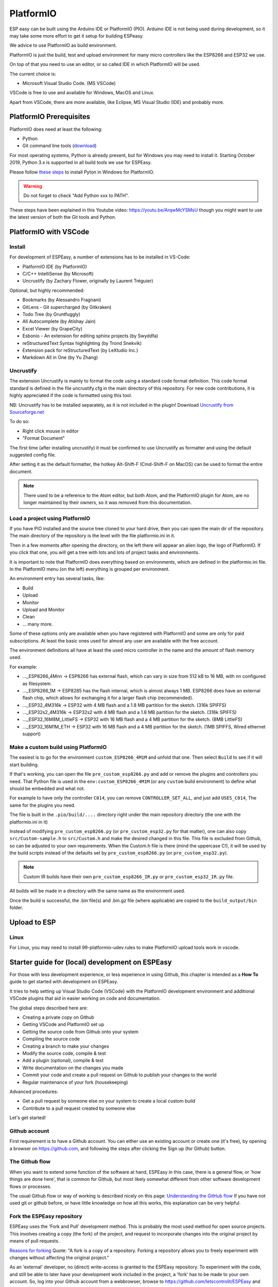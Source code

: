 .. _PlatformIO_page:

PlatformIO
**********

ESP easy can be built using the Arduino IDE or PlatformIO (PIO).
Arduino IDE is not being used during development, so it may take some more effort to get it setup for building ESPeasy.

We advice to use PlatformIO as build environment.

PlatformIO is just the build, test and upload environment for many micro controllers like the ESP8266 and ESP32 we use.

On top of that you need to use an editor, or so called IDE in which PlatformIO will be used.

The current choice is:

* Microsoft Visual Studio Code. (MS VSCode)

VSCode is free to use and available for Windows, MacOS and Linux.

Apart from VSCode, there are more available, like Eclipse, MS Visual Studio (IDE) and probably more.


PlatformIO Prerequisites
========================

PlatformIO does need at least the following:

* Python
* Git command line tools (`download <https://git-scm.com/downloads>`_)

For most operating systems, Python is already present, but for Windows you may need to install it.
Starting October 2019, Python 3.x is supported in all build tools we use for ESPEasy.

Please follow `these steps <https://docs.platformio.org/en/latest/faq.html#faq-install-python>`_ to 
install Pyton in Windows for PlatformIO.

.. warning:: Do not forget to check "Add Python xxx to PATH".

.. Windows ExecutionPolicy
.. -----------------------

.. For PlatformIO 4.1.x and newer in Windows, you may need to change the Windows ExecutionPolicy 
.. to be able to start a powershell script.
.. PlatformIO does use a PowerShell script to activate the Python virtual environment.

.. Default Windows security settings prevent execution of a PowerShell script.

.. Enter in the PowerShell terminal window in VScode:

.. .. code-block:: none

..     Set-ExecutionPolicy -ExecutionPolicy Unrestricted -Scope CurrentUser

.. Please note this does lower your security, so make sure you know its implications.
.. See `Microsoft - About Execution Policies <https:/go.microsoft.com/fwlink/?LinkID=135170>`_ for more details.


These steps have been explained in this Youtube video: https://youtu.be/ArqwMcYSMsU though you might want to use the latest version of both the Git tools and Python.

PlatformIO with VSCode
======================

Install
-------

For development of ESPEasy, a number of extensions has to be installed in VS-Code:

* PlatformIO IDE (by PlatformIO)
* C/C++ IntelliSense (by Microsoft)
* Uncrustify (by Zachary Flower, originally by Laurent Tréguier)

Optional, but highly recommended:

* Bookmarks (by Alessandro Fragnani)
* GitLens - Git supercharged (by Gitkraken)
* Todo Tree (by Gruntfuggly)
* All Autocomplete (by Atishay Jain)
* Excel Viewer (by GrapeCity)
* Esbonio - An extension for editing sphinx projects (by Swyddfa)
* reStructuredText Syntax highlighting (by Trond Snekvik)
* Extension pack for reStructuredText (by LeXtudio Inc.)
* Markdown All in One (by Yu Zhang)


Uncrustify
----------

The extension Uncrustify is mainly to format the code using a standard code format definition.
This code format standard is defined in the file uncrustify.cfg in the main directory of this repository.
For new code contributions, it is highly appreciated if the code is formatted using this tool.

NB: Uncrustify has to be installed separately, as it is not included in the plugin! Download `Uncrustify from Sourceforge.net <https://sourceforge.net/projects/uncrustify/>`_

To do so:

* Right click mouse in editor
* "Format Document"

The first time (after installing uncrustify) it must be confirmed to use Uncrustify as formatter and using the default suggested config file.

After setting it as the default formatter, the hotkey Alt-Shift-F (Cmd-Shift-F on MacOS) can be used to format the entire document.

.. note:: 

  There used to be a reference to the Atom editor, but both Atom, and the PlatformIO plugin for Atom, are no longer maintained by their owners, so it was removed from this documentation.

Load a project using PlatformIO
-------------------------------

If you have PIO installed and the source tree cloned to your hard drive, then you can open the main dir of the repository.
The main directory of the repository is the level with the file platformio.ini in it.

Then in a few moments after opening the directory, on the left there will appear an alien logo, the logo of PlatformIO.
If you click that one, you will get a tree with lots and lots of project tasks and environments.

It is important  to note that PlatformIO does everything based on environments, which are defined in the platformio.ini file.
In the PlatformIO menu (on the left) everything is grouped per environment.

An environment entry has several tasks, like:

* Build
* Upload
* Monitor
* Upload and Monitor
* Clean
* ... many more.

Some of these options only are available when you have registered with PlatformIO and some are only for paid subscriptions.
At least the basic ones used for almost any user are available with the free account.

The environment definitions all have at least the used micro controller in the name and the amount of flash memory used.

For example:

* ..._ESP8266_4Mnn -> ESP8266 has external flash, which can vary in size from 512 kB to 16 MB, with nn configured as filesystem.
* ..._ESP8266_1M -> ESP8285 has the flash internal, which is almost always 1 MB. ESP8266 does have an external flash chip, which allows for exchanging it for a larger flash chip (recommended).
* ..._ESP32_4M316k -> ESP32 with 4 MB flash and a 1.8 MB partition for the sketch. (316k SPIFFS)
* ..._ESP32s2_4M316k -> ESP32s2 with 4 MB flash and a 1.8 MB partition for the sketch. (316k SPIFFS)
* ..._ESP32_16M8M_LittleFS -> ESP32 with 16 MB flash and a 4 MB partition for the sketch. (8MB LittleFS)
* ..._ESP32_16M1M_ETH -> ESP32 with 16 MB flash and a 4 MB partition for the sketch. (1MB SPIFFS, Wired ethernet support)

Make a custom build using PlatformIO
------------------------------------

The easiest is to go for the environment ``custom_ESP8266_4M1M`` and unfold that one.
Then select ``Build`` to see if it will start building.

If that's working, you can open the file ``pre_custom_esp8266.py`` and add or remove the plugins and controllers you need.
That Python file is used in the ``env:custom_ESP8266_4M1M`` (or any ``custom`` build environment) to define what should be embedded and what not.

For example to have only the controller ``C014``, you can remove ``CONTROLLER_SET_ALL``, and just add ``USES_C014``, 
The same for the plugins you need.

The file is built in the ``.pio/build/....`` directory right under the main repository directory (the one with the platformio.ini in it)

Instead of modifying ``pre_custom_esp8266.py`` (or ``pre_custom_esp32.py`` for that matter), one can also copy ``src/Custom-sample.h`` to ``src/Custom.h`` and make the desired changed in this file. This file is excluded from Github, so can be adjusted to your own requirements. When the Custom.h file is there (mind the uppercase C!), it will be used by the build scripts instead of the defaults set by ``pre_custom_esp8266.py`` (or ``pre_custom_esp32.py``).

.. note:: Custom IR builds have their own ``pre_custom_esp8266_IR.py`` or ``pre_custom_esp32_IR.py`` file.

All builds will be made in a directory with the same name as the environment used.

Once the build is successful, the .bin file(s) and .bin.gz file (where applicable) are copied to the ``build_output/bin`` folder.



Upload to ESP
=============



Linux
-----

For Linux, you may need to install 99-platformio-udev.rules to make PlatformIO upload tools work in vscode.


.. highlight::sh

Starter guide for (local) development on ESPEasy
================================================

For those with less development experience, or less experience in using Github, this chapter is intended as a **How To** guide to get started with development on ESPEasy.

It tries to help setting up Visual Studio Code (VSCode) with the PlatformIO development environment and additional VSCode plugins that aid in easier working on code and documentation.

The global steps described here are:

- Creating a private copy on Github
- Getting VSCode and PlatformIO set up
- Getting the source code from Github onto your system
- Compiling the source code
- Creating a branch to make your changes
- Modify the source code, compile & test
- Add a plugin (optional), compile & test
- Write documentation on the changes you made
- Commit your code and create a pull request on Github to publish your changes to the world
- Regular maintenance of your fork (housekeeping)

Advanced procedures:

- Get a pull request by someone else on your system to create a local custom build
- Contribute to a pull request created by someone else

Let's get started!

Github account
--------------

First requirement is to have a Github account. You can either use an existing account or create one (it's free), by opening a browser on https://github.com, and following the steps after clicking the Sign up (for Github) button.

The Github flow
---------------

When you want to extend some function of the software at hand, ESPEasy in this case, there is a general flow, or 'how things are done here', that is common for Github, but most likely somewhat different from other software development flows or processes.

The usual Github flow or way of working is described nicely on this page: `Understanding the GitHub flow <https://guides.github.com/introduction/flow/>`_ If you have not used git or github before, or have little knowledge on how all this works, this explanation can be very helpful.

Fork the ESPEasy repository
---------------------------

ESPEasy uses the 'Fork and Pull' development method. This is probably the most used method for open source projects. This involves creating a copy (the fork) of the project, and request to incorporate changes into the original project by means of pull requests.

`Reasons for forking <https://docs.github.com/en/get-started/quickstart/fork-a-repo>`_ Quote: "A fork is a copy of a repository. Forking a repository allows you to freely experiment with changes without affecting the original project."

As an 'external' developer, no (direct) write-access is granted to the ESPEasy repository. To experiment with the code, and still be able to later have your development work included in the project, a 'fork' has to be made to your own account. So, log into your Github account from a webbrowser, browse to https://github.com/letscontrolit/ESPEasy and click the Fork button to create that copy:

.. image:: Github_fork_button.png
    :alt: Github fork button

After this completes, you can view the fork in your Github dashboard at https://github.com/[your_github_handle]

(You have to replace [your_github_handle] with the name you selected during the Github sign-up procedure)

Install VSCode and PlatformIO
------------------------------

Earlier on this page, a complete description has been given on how to install **PlatformIO with VSCode** with the required and advised optional extensions and the git command-line tools.

NB: PlatformIO is often shortened to PIO.

Clone your forked repository to your computer
---------------------------------------------

To get the ESPEasy sources on your computer for compilation and making modifications, a 'clone' has to be made, using the ``git clone`` command

`Cloning a repository <https://docs.github.com/en/repositories/creating-and-managing-repositories/cloning-a-repository>`_ Quote: "You can clone your repository to create a local copy on your computer and sync between the two locations."

.. note::

    If available, a clone can of course also be made using GUI tools like `Github Desktop <https://desktop.github.com/>`_, `GitKraken <https://www.gitkraken.com/>`_, `SourceTree <https://www.sourcetreeapp.com/>`_ or `TortoiseGIT <https://tortoisegit.org/>`_, etc., but, as the ``git`` command-line tools have been installed as part of setting up the development environment, that is used in the steps here.

Open a Command prompt (Windows) or Terminal session (MacOS or Linux), and ``cd`` to a folder where the ESPEasy project can/should be a subfolder of.

Then type this command to create the clone:

.. code-block::

    git clone https://github.com/[your_github_handle]/ESPEasy.git

This will create a new folder called ``ESPEasy``, and download all files that make up the project into that folder.

Working on it:

.. image:: Github_clone_working.png
    :alt: Github clone working

Completed:

.. image:: Github_clone_completed.png
    :alt: Github clone completed

To be able to get the latest changes from the original project into your local copy, and to bring your changes as a 'pull request' (git terminology, often referred to as a 'PR', further explained below) to the ESPEasy repository, a connection has to be made from your local clone to the 'upstream' source (git terminology, pointer to the repository the fork was taken from). This command needs to be issued **only once** after cloning the repository into a folder on your computer, and should be executed from the ``ESPEasy`` folder that was just created:

.. code-block::

    git remote add upstream https://github.com/letscontrolit/ESPEasy

Now this Command prompt / terminal (or GUI tool) can be closed.

Open the folder with ESPEasy project
------------------------------------

Start VSCode, and open the ESPEasy folder that was just created. In Windows you can right-click the ESPEasy folder and select the 'Open with Code' option. First thing when opening a git repository, VSCode will ask you if you trust the authors of the files. The easiest option is to respond by clicking the 'Yes, I trust the authors' button, as that is the only way to get unrestricted access to the sources. After that confirmation, VSCode will take a little time to initialize all plugins.

Depending on your usual workflow, the current VSCode environment can be saved as a 'Workspace' (VSCode terminology), so it can be easily re-opened. This is especially useful if you also use VSCode for other projects/editing work.

Compile an ESPEasy PIO environment
----------------------------------

ESPEasy supports several different configurations of ESP units, ESP8266, ESP8285 and ESP32, and also some predefined hardware configurations and sets of plugins & controllers. This has been turned into several different PlatformIO environments, to make managing the different builds as easy as possible.

To compile such 'environment' (PIO terminology), select the PIO button (it looks like an alien) in VSCode:

.. image:: VSCode_PIO_Environments.png
    :alt: VSCode Platform IO environments

Expand an environment from the list, so the PIO options become visible (this will take some time for PIO to scan the configuration of that environment).

.. image:: VSCode_PIO_custom_ESP8266_4M1M.png
    :alt: VSCode Platform IO custom ESP8266 4M 1M expanded

Now, the ``Build`` option is visible, and clicking that will build the project for the selected environment (configuration).

The first build will take some extra time, as PIO needs to first install some of its tooling and other required components and libraries, but as you haven't changed any files yet, the build should be successful:

.. image:: VSCode_build_success.png
    :alt: VSCode build success

(NB: For this build all tools and libraries where already installed, and the computer isn't that slow, so total execution didn't take too much time.)

Create a new branch
-------------------

As shown above, the git workflow starts by creating a new branch to do the development work in. This will record all changes to the sourcecode you make, and can be put in as a pull request (explained below) for ESPEasy.

A new branch is created by clicking on the 'mega' branch name (lower left in the status bar of VSCode) and selecting the option 'Create new branch...' from the list presented at the middle-top of the VSCode window. Then a new braanch name should be typed. Branch naming does use some conventions. New features are often named like 'feature/purpose-of-the-feature', and bugfixes are usually named like 'bugfix/what-is-to-be-fixed'. For the addition of this documentation, I've created a branch named 'feature/how-to-guide-for-new-developers':

.. image:: VSCode_create_branch.png
    :alt: VSCode create branch

.. image:: VSCode_type_branch_name.png
    :alt: VSCode type the branch name

.. image:: VSCode_statusbar_new_branch.png
    :alt: VSCode statusbar with new branch name

As an alternative, a new branch can also be created using command-line commands, you can type these after opening a Terminal in VSCode:

.. code-block::

    git checkout -b feature/how-to-guide-for-new-developers

The nett result of this command is the same as from using the UI flow shown above.

Change code of ESPEasy
----------------------

To improve or extend an existing plugin or other code of ESPEasy, after creating a new branch for it, open the source file and modify code the as needed. Then compile and see if it all is according to the requirements of the compiler. Errors (showing as red text messages) will abort the compilation process, warnings, yellow messages, allow to continue, but should be resolved as much as possible before committing the code.

Testing is done by uploading the generated .bin file to an ESPEasy unit, testing the changed functionality to ensure no errors or undesired behavior remain in the code.

This uploading can be done in 2 ways:

* *Use the Upload feature of PIO*: If the ESP unit is connected to the computer via USB and the serial chip of the unit is recognized by the OS, the Upload option can be selected to compile the sources (only what was changed since the last compilation) and start the upload procedure. After uploading the ESP will restart.
* *Use the Update Firmware option of ESPEasy*: On the Tools tab of ESPEasy, there is a button Update Firmware available (on units that have enough free Flash space) so a new .bin file can be uploaded. The latest successful compiled file can be found in the ``build_output/bin`` subfolder of your ``ESPEasy`` folder.

Add a plugin to ESPEasy
-----------------------

Instead of just changing an existing plugin or some other feature of ESPEasy, also, new plugins can be added. Plugins can be created from scratch, starting with the template ``_Pxxx_PluginTemplate.ino`` that includes instructions what each section is supposed to do, take a proposed plugin from the ESPEasyPlayground repository at https://github.com/letscontrolit/ESPEasyPluginPlayground, or from other sources (some plugins are in personal Github repositories, but never submitted to the ESPEasyPluginPlayground).

It requires sufficient testing, and analysis of the runtime behavior, of that piece of code, before it should be submitted for a pull request.

When creating a new plugin, a request for an available plugin ID should be posted in this support issue: `[Plugins] List of planned new plugins (request a Plugin-ID here) <https://github.com/letscontrolit/ESPEasy/issues/3839>`_

Especially for new plugins, it is highly recommended to write documentation, as explained in paragraph **Writing documentation**, below.


Using external libraries
~~~~~~~~~~~~~~~~~~~~~~~~

.. note:: 
    Since November 2022, the PlatformIO configuration for ESPEasy was changed to *require* all libraries to be locally available, to a) prevent unexpected 'surprises' when an external library is updated, and b) greatly improve build output stability and quality.

While developing a plugin or some other feature, often you use an existing library to re-use that (assumably) proven and tested functionality. To include such library, there is a prerequisite, and some generic steps to take:

Prerequisite:

- The library should have a valid ``library.json`` or ``library.properties`` file (both is also fine).

Procedure:

- Create a new folder in the ``lib`` subfolder of this repository, and give that the name of the library.
- Copy all files, preferrably excluding the ``.git`` folder that is created when cloning a git repository, into the new folder.
- In your source, reference the library by using ``#include <main_h_file.h>``, where the ``<>`` should stay, and ``main_h_file.h`` should be replaced by the needed .h file for the library. Multiple .h files can of course be included, as needed for using the required features.
- Include all files of the library in the (first) pull request for your changes, so the Github Actions build can also use it.


Writing documentation
---------------------

Updating, or adding if it does not yet exist, the documentation is a useful activity that should be part of changing or adding to the ESPEasy code. Some of the optional VSCode extensions are specifically aimed at that task.

The documentation is created in the reStructuredText format, using mostly a ``.rst`` extension, and can be built locally by installing the sphinx tool. This can be installed manually by opening a Terminal window in VSCode (an already open Terminal can also be used) and issuing these commands:

.. code-block::

    cd docs
    pip install -r requirements.txt

The python tool ``pip`` will read the file ``requirements.txt`` and install all tools mentioned in the file. Depending on what is already installed, more or less of the modules will be installed. This should be a 1-time process, though sometimes updates to the tooling are made, and re-running these commands will then update all to the latest, possibly required, version.

The sources for the documentation are in the repository in the ``docs`` folder and its subfolders.

When adding screenshots it is advised to use the ``.png`` file format, as that usually has the best visible result for screenshots. When adding photos, the ``.jpg`` file format will do nicely.

Documentation for writing in reStructuredtext format can be found on the `Sphinx website <https://www.sphinx-doc.org/en/master/>`_

Building the documentation into html files, for reviewing locally, can be done by running this command from the ``docs`` folder:

Start a new PIO Terminal:

.. image:: VSCode_OpenPIOTerminal.png

.. code-block::

    cd docs

On Windows:

.. highlight::bat

.. code-block::

    .\make.bat html

On Linux or MacOS:

.. highlight::sh

.. code-block::

    make html

The resulting output can be found in this folder with the ESPEasy folder: ``docs/build/html`` and can be viewed by opening the file ``index.html`` in a browser. Then the normal navigation within the documentation is available.

TODO: Add documentation about the (file) structure of the documentation.

Commit and create a pull request
--------------------------------

After changing and testing your changed source code, using builds uploaded to an actual ESP unit, the time has come to present the changed code to ESPEasy to be included in the regular build. This is called a 'pull request', and is explained in this Github documentation `About pull requests <https://docs.github.com/en/github/collaborating-with-pull-requests/proposing-changes-to-your-work-with-pull-requests/about-pull-requests>`_ Quote: "Pull requests let you tell others about changes you've pushed to a branch in a repository on GitHub."

To make changes available for others they have to be 'staged' and 'committed' (git terminology) before it can be uploaded (pushed) to the repository. This stage and commit is a 2 step process, and easiest done from the VSCode UI. First select the GitLens plugin, and select the files that need to be staged and committed:

.. image:: VSCode_stage_changes.png
    :alt: VSCode stage changed files

Selecting multiple files and clicking one of the ``+`` buttons next to the selected files, will put the files in the staging area, so they can be committed. Every commit will need a useful commit message, that describes what the commit is all about:

.. image:: VSCode_staged_files.png
    :alt: VSCode list of staged files and commit message

Clicking the marked check button, or using the Ctrl-Enter key combination, will commit the staged files, using the commit message just typed.

After the commit is completed, more commits can be added, if desired. It is good practice to commit separate functional changes in separate commits. That will make the review process, as explained in the Github flow documentation, easier.

To have the commit(s) to be presented as a pull request, they must be published, and the easiest way to accomplish that is to use the Publish Changes button in VSCode:

.. image:: VSCode_Publish_changes.png
    :alt: VSCode publish change button

After clicking that button, you have to select the source the changes should be published to. As we don't have (direct) write access to the upstream ESPEasy repository, we can only publish to the 'origin' (git terminology), our own fork of the repository, so that option should be selected by clicking it, or pressing the Enter key:

.. image:: VSCode_select_publish_source.png
    :alt: VSCode select publish source

If this is the first time you try to push any changes to your repository, VSCode, or actually the GitLens plugin, will ask for your Github credentials, and will switch back and forth a few times between your webbrowser and VSCode to complete the authentication process. This is as intended.

Now that the Publish Changes is done, the pull request can be created. We have to switch to the ESPEasy repository on Github to complete that task. The Github website will show the options for that, assuming you are still logged in to your Github account from that browser:

When opening the https://github.com/letscontrolit/ESPEasy page (or refreshing it if it was already open), a message is shown that you have committed something to your forked repository, that can be pull-requested into the ESPEasy repository:

.. image:: Github_start_new_pull_request.png
    :alt: Github start new pull rquest

After clicking the 'Compare and pull request' button, a description for the PR can be given, the title can be updated, and the pull request created. Helpful information can be found in `Creating a pull request from a fork <https://docs.github.com/en/github/collaborating-with-pull-requests/proposing-changes-to-your-work-with-pull-requests/creating-a-pull-request-from-a-fork>`_

If needed, or requested during the review process, more changes can be made to files, or files added or deleted, then staged and committed, after which these can be pushed to Github, and the changes will be automatically added to the PR.

Regular maintenance of your fork
--------------------------------

If you have forked ESPEasy before (or some time ago), and want to start (new) work on the code, it is required to update your fork with the latest state of affairs of ESPEasy, to avoid surprises, or difficulties when trying to merge, after submitting a PR.

This expects the currently selected 'branch' to be ``mega``, as is visible in the VSCode statusbar:

.. image:: VSCode_statusbar_mega.png
    :alt: VSCode statusbar current branch mega

The desired branch can be selected by clicking the currently selected branch name as shown in the VSCode status bar, or by typing this command from a VSCode terminal window:

.. code-block::

    git checkout mega

The update is 'pulled' (git terminology) by getting the latest from the ``upstream`` source (we defined that source after the initial clone), by opening a terminal window in VSCode and issuing this command:

.. code-block::

    git pull upstream mega

(NB: The current development branch of ESPEasy is called ``mega`` where other Github repos often use ``master``, or ``main``. ESPEasy *does* have a ``master`` branch, but it currently isn't actively maintained. The name of the 'main' branch of any repository can be chosen freely, the ``master`` or ``main`` name is just used by convention.)

Depending on the time passed since the last update and the changes made, some files will be updated from the git pull command.

To update your fork on Github, these changes should be 'pushed' (git terminology) to your fork by using the command:

.. code-block::

    git push

If this is the first time you try to push any changes to your repository, VSCode, or actually the GitLens plugin, will ask for your Github credentials, and will switch back and forth a few times between your webbrowser and VSCode to complete the authentication process. This is as intended.

Updating your fork this way should be done at least every time before you start new work, and can be done more often if desired. If kept up to date you will avoid starting with an out-dated state of the repository.


Get a pull request by someone else on your system
-------------------------------------------------

For those that want to test the code from a pull request, created by someone else, these commands can be used to get that code local:

1. Update your local repository to the latest git status on the server:

.. code-block::

    git checkout mega

    git pull upstream mega

    git push

2. Create a local branch to avoid cluttering your regular ``mega`` branch: (I've deliberately used plural ``pulls`` as a local folder to distinguish from the remote ``pull`` folder on Github)

.. note:: 
    For ``<prnumber>`` the pull request number (digits only, not including the # prefix!), as visible on the Github Pull requests tab of the ``letscontrolit/ESPEasy`` repository should be used.

.. code-block::

    git checkout -b pulls/<prnumber>

3. Download (fetch) the latest code (head) from the pull request on github into your local git repository

.. code-block::

    git fetch upstream pull/<prnumber>/head

4. Apply (pull) the latest fetched code (head) to the current branch (``pulls/<prnumber>``)

.. code-block::

    git pull upstream pull/<prnumber>/head

5. Build the desired PIO environment, or add the (new?) plugin to your Custom.h file to create your local Custom build. Like described above, you can also add a plugin to the ``pre_custom_esp8266.py`` or ``pre_custom_esp32.py`` Python scripts (when *not* having a Custom.h file, as that will be used for any Custom build first).

6. To update your local code after the PR has been updated on github, repeat step **3.** and **4.** within the branch created in step **2.** active (``git checkout pulls/<prnumber>``).

.. warning:: 
    This method does not enable or allow to contribute to that PR, that requires a different, somewhat more complicated, procedure, documented in a next paragraph.


Contribute to a pull request created by someone else
----------------------------------------------------

TODO